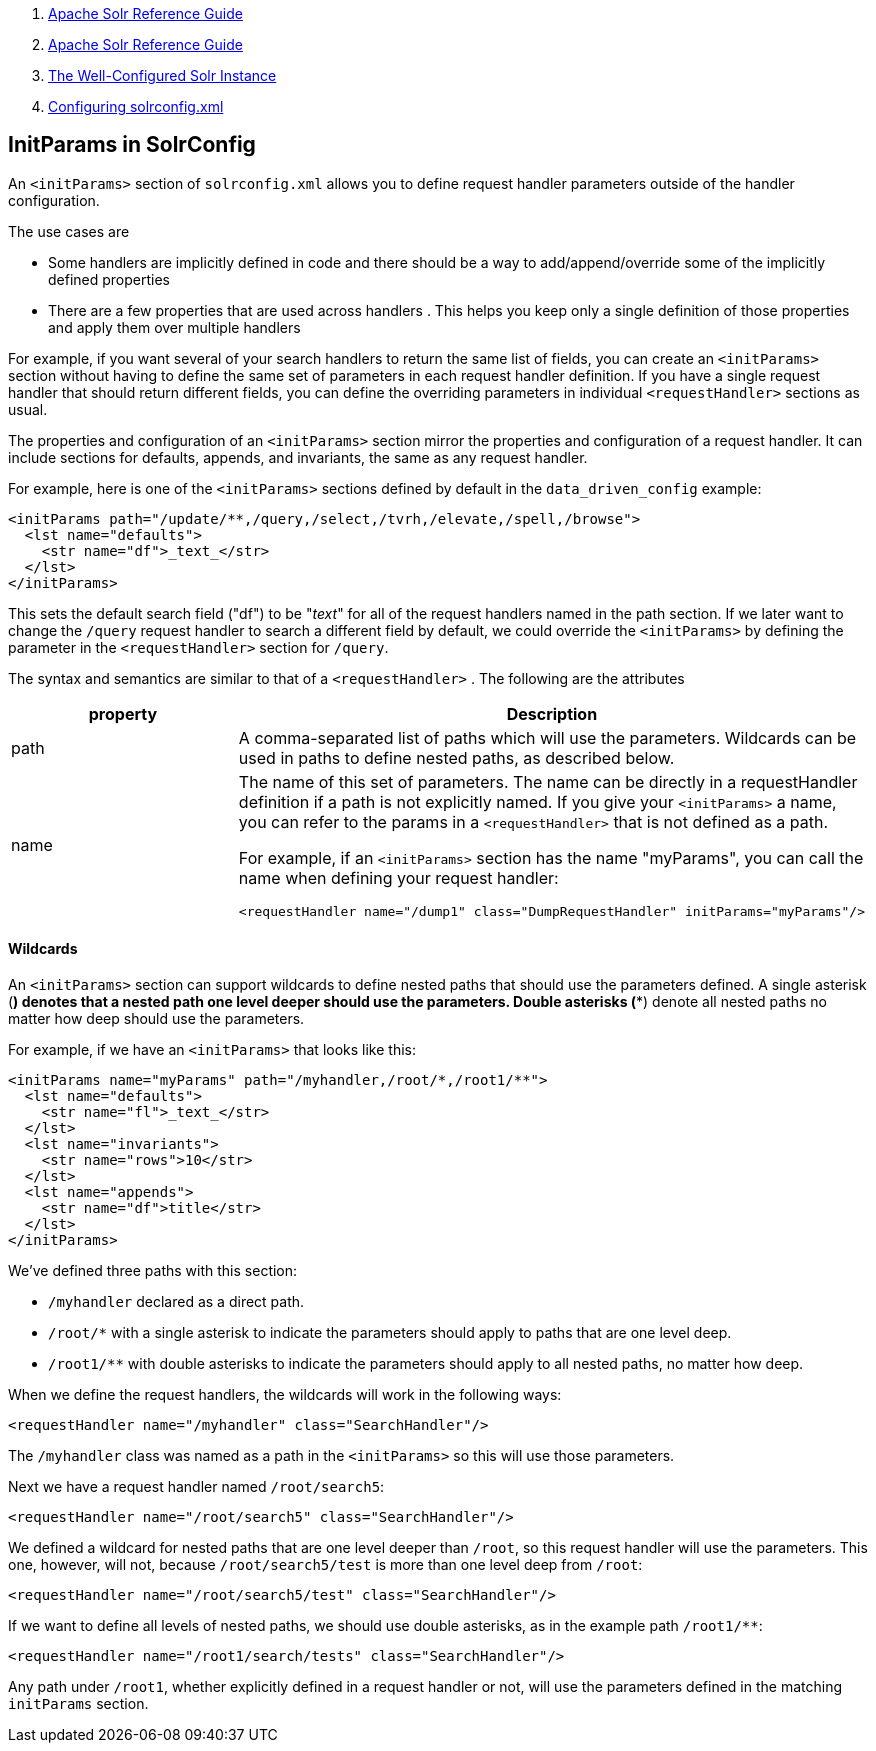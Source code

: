 1.  link:index.html[Apache Solr Reference Guide]
2.  link:Apache-Solr-Reference-Guide.html[Apache Solr Reference Guide]
3.  link:The-Well-Configured-Solr-Instance.html[The Well-Configured Solr Instance]
4.  link:Configuring-solrconfig.xml.html[Configuring solrconfig.xml]

InitParams in SolrConfig
------------------------

An `<initParams>` section of `solrconfig.xml` allows you to define request handler parameters outside of the handler configuration.

The use cases are

* Some handlers are implicitly defined in code and there should be a way to add/append/override some of the implicitly defined properties
* There are a few properties that are used across handlers . This helps you keep only a single definition of those properties and apply them over multiple handlers

For example, if you want several of your search handlers to return the same list of fields, you can create an `<initParams>` section without having to define the same set of parameters in each request handler definition. If you have a single request handler that should return different fields, you can define the overriding parameters in individual `<requestHandler>` sections as usual.

The properties and configuration of an `<initParams>` section mirror the properties and configuration of a request handler. It can include sections for defaults, appends, and invariants, the same as any request handler.

For example, here is one of the `<initParams>` sections defined by default in the `data_driven_config` example:

---------------------------------------------------------------------------
<initParams path="/update/**,/query,/select,/tvrh,/elevate,/spell,/browse">
  <lst name="defaults">
    <str name="df">_text_</str>
  </lst>
</initParams>
---------------------------------------------------------------------------

This sets the default search field ("df") to be "_text_" for all of the request handlers named in the path section. If we later want to change the `/query` request handler to search a different field by default, we could override the `<initParams>` by defining the parameter in the `<requestHandler>` section for `/query`.

The syntax and semantics are similar to that of a `<requestHandler>` . The following are the attributes

[width="100%",cols="50%,50%",options="header",]
|========================================================================================================================================================================================================================================================
|property |Description
|path |A comma-separated list of paths which will use the parameters. Wildcards can be used in paths to define nested paths, as described below.
|name a|
The name of this set of parameters. The name can be directly in a requestHandler definition if a path is not explicitly named. If you give your `<initParams>` a name, you can refer to the params in a `<requestHandler>` that is not defined as a path.

For example, if an `<initParams>` section has the name "myParams", you can call the name when defining your request handler:

--------------------------------------------------------------------------------
<requestHandler name="/dump1" class="DumpRequestHandler" initParams="myParams"/>
--------------------------------------------------------------------------------

|========================================================================================================================================================================================================================================================

[[InitParamsinSolrConfig-Wildcards]]
Wildcards
^^^^^^^^^

An `<initParams>` section can support wildcards to define nested paths that should use the parameters defined. A single asterisk (*) denotes that a nested path one level deeper should use the parameters. Double asterisks (**) denote all nested paths no matter how deep should use the parameters.

For example, if we have an `<initParams>` that looks like this:

----------------------------------------------------------------
<initParams name="myParams" path="/myhandler,/root/*,/root1/**">
  <lst name="defaults">
    <str name="fl">_text_</str>
  </lst>
  <lst name="invariants">
    <str name="rows">10</str>
  </lst>
  <lst name="appends">
    <str name="df">title</str>
  </lst>
</initParams>
----------------------------------------------------------------

We've defined three paths with this section:

* `/myhandler` declared as a direct path.
* `/root/*` with a single asterisk to indicate the parameters should apply to paths that are one level deep.
* `/root1/**` with double asterisks to indicate the parameters should apply to all nested paths, no matter how deep.

When we define the request handlers, the wildcards will work in the following ways:

---------------------------------------------------------
<requestHandler name="/myhandler" class="SearchHandler"/>
---------------------------------------------------------

The `/myhandler` class was named as a path in the `<initParams>` so this will use those parameters.

Next we have a request handler named `/root/search5`:

------------------------------------------------------------
<requestHandler name="/root/search5" class="SearchHandler"/>
------------------------------------------------------------

We defined a wildcard for nested paths that are one level deeper than `/root`, so this request handler will use the parameters. This one, however, will not, because `/root/search5/test` is more than one level deep from `/root`:

-----------------------------------------------------------------
<requestHandler name="/root/search5/test" class="SearchHandler"/>
-----------------------------------------------------------------

If we want to define all levels of nested paths, we should use double asterisks, as in the example path `/root1/**`:

------------------------------------------------------------------
<requestHandler name="/root1/search/tests" class="SearchHandler"/>
------------------------------------------------------------------

Any path under `/root1`, whether explicitly defined in a request handler or not, will use the parameters defined in the matching `initParams` section.

